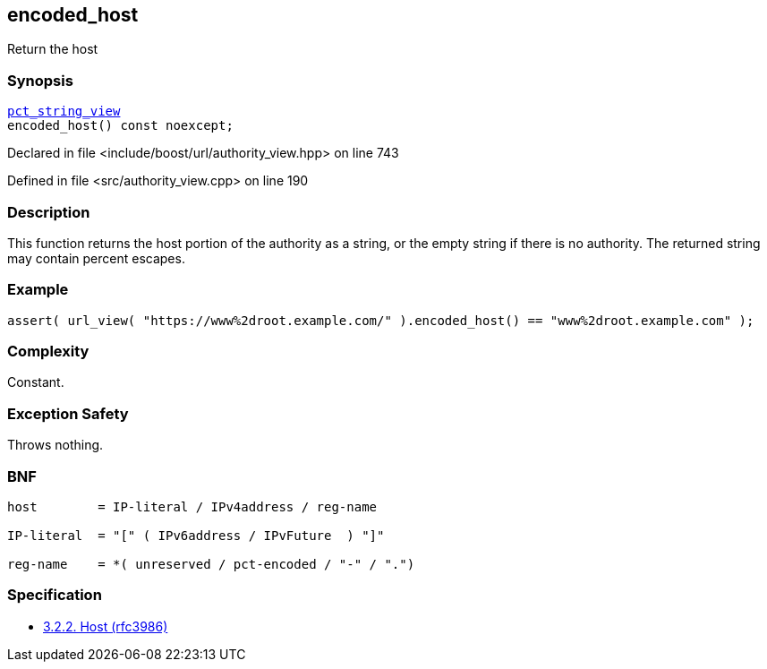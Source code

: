 :relfileprefix: ../../../
[#65BFACBFB9AD940F6773BB4E97650A8C316515B5]
== encoded_host

pass:v,q[Return the host]


=== Synopsis

[source,cpp,subs="verbatim,macros,-callouts"]
----
xref:reference/boost/urls/pct_string_view.adoc[pct_string_view]
encoded_host() const noexcept;
----

Declared in file <include/boost/url/authority_view.hpp> on line 743

Defined in file <src/authority_view.cpp> on line 190

=== Description

pass:v,q[This function returns the host portion] pass:v,q[of the authority as a string, or the]
pass:v,q[empty string if there is no authority.]
pass:v,q[The returned string may contain]
pass:v,q[percent escapes.]

=== Example
[,cpp]
----
assert( url_view( "https://www%2droot.example.com/" ).encoded_host() == "www%2droot.example.com" );
----

=== Complexity
pass:v,q[Constant.]

=== Exception Safety
pass:v,q[Throws nothing.]

=== BNF
[,cpp]
----
host        = IP-literal / IPv4address / reg-name

IP-literal  = "[" ( IPv6address / IPvFuture  ) "]"

reg-name    = *( unreserved / pct-encoded / "-" / ".")
----

=== Specification

* link:https://datatracker.ietf.org/doc/html/rfc3986#section-3.2.2[3.2.2. Host (rfc3986)]


